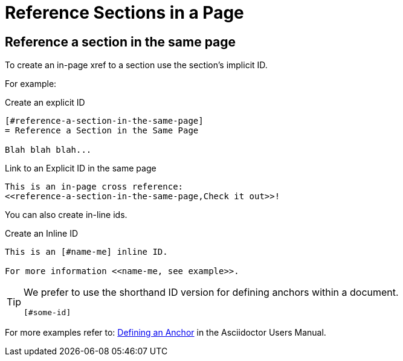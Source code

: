 = Reference Sections in a Page



== Reference a section in the same page

//TODO: Test if you can use a section title as an id when publishing pdf
// ----
//  This is an in-page cross reference: <<Reference a section in the same page>>.
// ----

// Section title IDs are automatically generated when AsciiDoc pages are processed, so you can use them as links by referencing the section’s title.
//However, the title must begin with an uppercase letter (in basic Latin) without any leading formatting marks.

To create an in-page xref to a section use the section’s implicit ID.

For example:

[#create-id]
.Create an explicit ID
----
[#reference-a-section-in-the-same-page]
= Reference a Section in the Same Page

Blah blah blah...
----

[#link-to-id]
.Link to an Explicit ID in the same page
----
This is an in-page cross reference:
<<reference-a-section-in-the-same-page,Check it out>>!
----

You can also create in-line ids.

.Create an Inline ID
----
This is an [#name-me] inline ID.

For more information <<name-me, see example>>.
----

[TIP]
====
We prefer to use the shorthand ID version for defining anchors within a document.

----
[#some-id]
----
====

For more examples refer to: link:https://asciidoctor.org/docs/user-manual/#anchordef[Defining an Anchor] in the Asciidoctor Users Manual.

